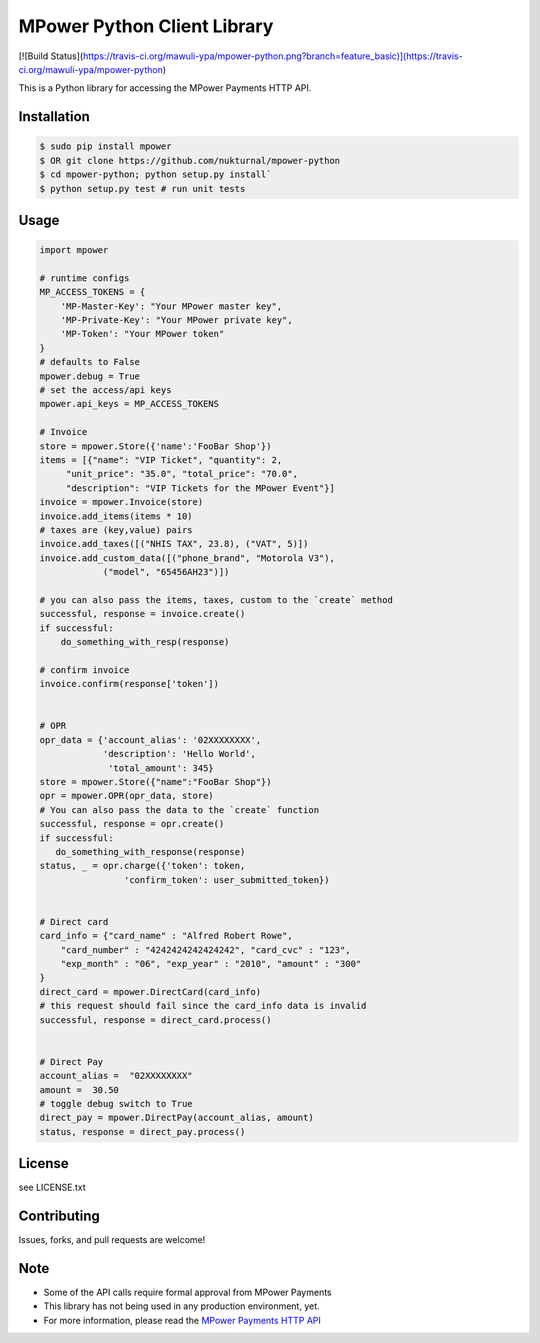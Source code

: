 MPower Python Client Library
============================

[![Build Status](https://travis-ci.org/mawuli-ypa/mpower-python.png?branch=feature_basic)](https://travis-ci.org/mawuli-ypa/mpower-python)

This is a Python library for accessing the MPower Payments HTTP API.

Installation
------------

.. code-block:: bash

    $ sudo pip install mpower
    $ OR git clone https://github.com/nukturnal/mpower-python
    $ cd mpower-python; python setup.py install`
    $ python setup.py test # run unit tests

Usage
-----

.. code-block:: python

    import mpower

    # runtime configs
    MP_ACCESS_TOKENS = {
        'MP-Master-Key': "Your MPower master key",
        'MP-Private-Key': "Your MPower private key",
        'MP-Token': "Your MPower token"
    }
    # defaults to False
    mpower.debug = True
    # set the access/api keys
    mpower.api_keys = MP_ACCESS_TOKENS

    # Invoice
    store = mpower.Store({'name':'FooBar Shop'})
    items = [{"name": "VIP Ticket", "quantity": 2,
         "unit_price": "35.0", "total_price": "70.0",
         "description": "VIP Tickets for the MPower Event"}]
    invoice = mpower.Invoice(store)
    invoice.add_items(items * 10)
    # taxes are (key,value) pairs
    invoice.add_taxes([("NHIS TAX", 23.8), ("VAT", 5)])
    invoice.add_custom_data([("phone_brand", "Motorola V3"),
                ("model", "65456AH23")])

    # you can also pass the items, taxes, custom to the `create` method
    successful, response = invoice.create()
    if successful:
        do_something_with_resp(response)

    # confirm invoice
    invoice.confirm(response['token'])


    # OPR
    opr_data = {'account_alias': '02XXXXXXXX',
                'description': 'Hello World',
                 'total_amount': 345}
    store = mpower.Store({"name":"FooBar Shop"})
    opr = mpower.OPR(opr_data, store)
    # You can also pass the data to the `create` function
    successful, response = opr.create()
    if successful:
       do_something_with_response(response)
    status, _ = opr.charge({'token': token,
                    'confirm_token': user_submitted_token})


    # Direct card
    card_info = {"card_name" : "Alfred Robert Rowe",
        "card_number" : "4242424242424242", "card_cvc" : "123",
        "exp_month" : "06", "exp_year" : "2010", "amount" : "300"
    }
    direct_card = mpower.DirectCard(card_info)
    # this request should fail since the card_info data is invalid
    successful, response = direct_card.process()


    # Direct Pay
    account_alias =  "02XXXXXXXX"
    amount =  30.50
    # toggle debug switch to True
    direct_pay = mpower.DirectPay(account_alias, amount)
    status, response = direct_pay.process()


License
-------
see LICENSE.txt


Contributing
------------
Issues, forks, and pull requests are welcome!


Note
----
- Some of the API calls require formal approval from MPower Payments
- This library has not being used in any production environment, yet.
- For more information, please read the  `MPower Payments HTTP API`_

.. _MPower Payments HTTP API: http://mpowerpayments.com/developers/docs/http.html
